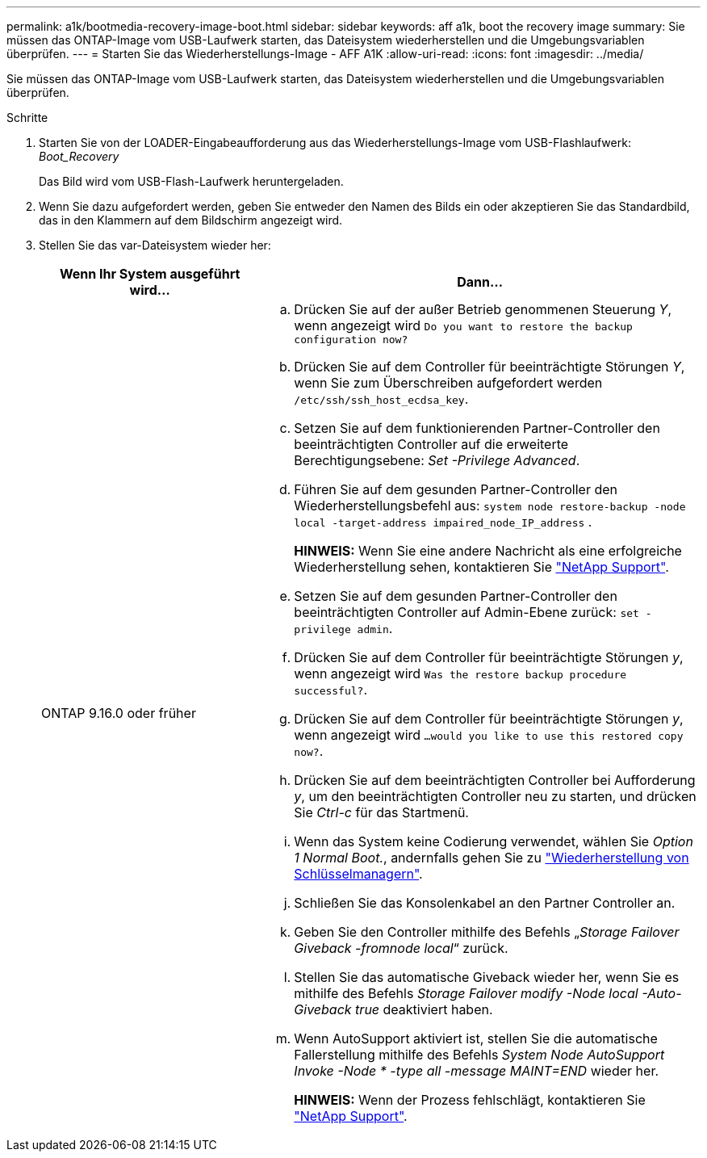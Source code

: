 ---
permalink: a1k/bootmedia-recovery-image-boot.html 
sidebar: sidebar 
keywords: aff a1k, boot the recovery image 
summary: Sie müssen das ONTAP-Image vom USB-Laufwerk starten, das Dateisystem wiederherstellen und die Umgebungsvariablen überprüfen. 
---
= Starten Sie das Wiederherstellungs-Image - AFF A1K
:allow-uri-read: 
:icons: font
:imagesdir: ../media/


[role="lead"]
Sie müssen das ONTAP-Image vom USB-Laufwerk starten, das Dateisystem wiederherstellen und die Umgebungsvariablen überprüfen.

.Schritte
. Starten Sie von der LOADER-Eingabeaufforderung aus das Wiederherstellungs-Image vom USB-Flashlaufwerk: _Boot_Recovery_
+
Das Bild wird vom USB-Flash-Laufwerk heruntergeladen.

. Wenn Sie dazu aufgefordert werden, geben Sie entweder den Namen des Bilds ein oder akzeptieren Sie das Standardbild, das in den Klammern auf dem Bildschirm angezeigt wird.
. Stellen Sie das var-Dateisystem wieder her:
+
[cols="1,2"]
|===
| Wenn Ihr System ausgeführt wird... | Dann... 


 a| 
ONTAP 9.16.0 oder früher
 a| 
.. Drücken Sie auf der außer Betrieb genommenen Steuerung _Y_, wenn angezeigt wird `Do you want to restore the backup configuration now?`
.. Drücken Sie auf dem Controller für beeinträchtigte Störungen _Y_, wenn Sie zum Überschreiben aufgefordert werden `/etc/ssh/ssh_host_ecdsa_key`.
.. Setzen Sie auf dem funktionierenden Partner-Controller den beeinträchtigten Controller auf die erweiterte Berechtigungsebene: _Set -Privilege Advanced_.
.. Führen Sie auf dem gesunden Partner-Controller den Wiederherstellungsbefehl aus: `system node restore-backup -node local -target-address impaired_node_IP_address` .
+
*HINWEIS:* Wenn Sie eine andere Nachricht als eine erfolgreiche Wiederherstellung sehen, kontaktieren Sie https://support.netapp.com["NetApp Support"].

.. Setzen Sie auf dem gesunden Partner-Controller den beeinträchtigten Controller auf Admin-Ebene zurück: `set -privilege admin`.
.. Drücken Sie auf dem Controller für beeinträchtigte Störungen _y_, wenn angezeigt wird `Was the restore backup procedure successful?`.
.. Drücken Sie auf dem Controller für beeinträchtigte Störungen _y_, wenn angezeigt wird `...would you like to use this restored copy now?`.
.. Drücken Sie auf dem beeinträchtigten Controller bei Aufforderung _y_, um den beeinträchtigten Controller neu zu starten, und drücken Sie _Ctrl-c_ für das Startmenü.
.. Wenn das System keine Codierung verwendet, wählen Sie _Option 1 Normal Boot._, andernfalls gehen Sie zu link:bootmedia-encryption-restore.html["Wiederherstellung von Schlüsselmanagern"].
.. Schließen Sie das Konsolenkabel an den Partner Controller an.
.. Geben Sie den Controller mithilfe des Befehls „_Storage Failover Giveback -fromnode local_“ zurück.
.. Stellen Sie das automatische Giveback wieder her, wenn Sie es mithilfe des Befehls _Storage Failover modify -Node local -Auto-Giveback true_ deaktiviert haben.
.. Wenn AutoSupport aktiviert ist, stellen Sie die automatische Fallerstellung mithilfe des Befehls _System Node AutoSupport Invoke -Node * -type all -message MAINT=END_ wieder her.
+
*HINWEIS:* Wenn der Prozess fehlschlägt, kontaktieren Sie https://support.netapp.com["NetApp Support"].



|===

